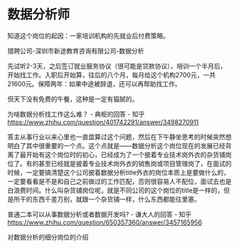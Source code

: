 * 数据分析师
:PROPERTIES:
:CUSTOM_ID: 数据分析师
:END:
知道这个岗位的起因：一家培训机构的先就业后付费策略。

猎聘公司-深圳市新途教育咨询有限公司-数据分析

先试听2-3天，之后签订就业服务协议（很可能是贷款协议），培训一个半月后，开始找工作。入职后开始算，往后的八个月，每月给这个机构2700元，一共21600元。保障两年：如果中途被辞退，还可以再帮助找工作。

但天下没有免费的午餐，这种是一定有猫腻的。

为啥数据分析找工作这么难？ - 典枢的回答 - 知乎 https://www.zhihu.com/question/401742291/answer/3498270911

答主从事行业以来心里也一直盘算过这个问题，然后在下午静坐思考的时候突然想明白了其中很重要的一个点。这个点就是------数据分析这个岗位现在的发展已经背离了最开始有这个岗位时的初心，已经成为了一个披着专业技术岗外衣的杂货铺岗位了。有的甚至已经就是披着专业技术岗外衣的销售岗或项目管理岗了，在面试的时候，一定要搞清楚这个公司披着数据分析title外衣的岗位本质上是要做什么的，一定要看看是不是和自己之前做过的工作匹配，否则很容易人不配位，面试去也是白浪费时间。什么叫杂货铺岗位呢，就是不同公司的这个岗位的title是一样的，但是所干的东西千差万别，就跟一个杂货铺一样，什么东西都能往里塞。

普通二本可以从事数据分析或者数据开发吗? - 谦大人的回答 - 知乎 https://www.zhihu.com/question/650357360/answer/3457165956

对数据分析的细分岗位的介绍
